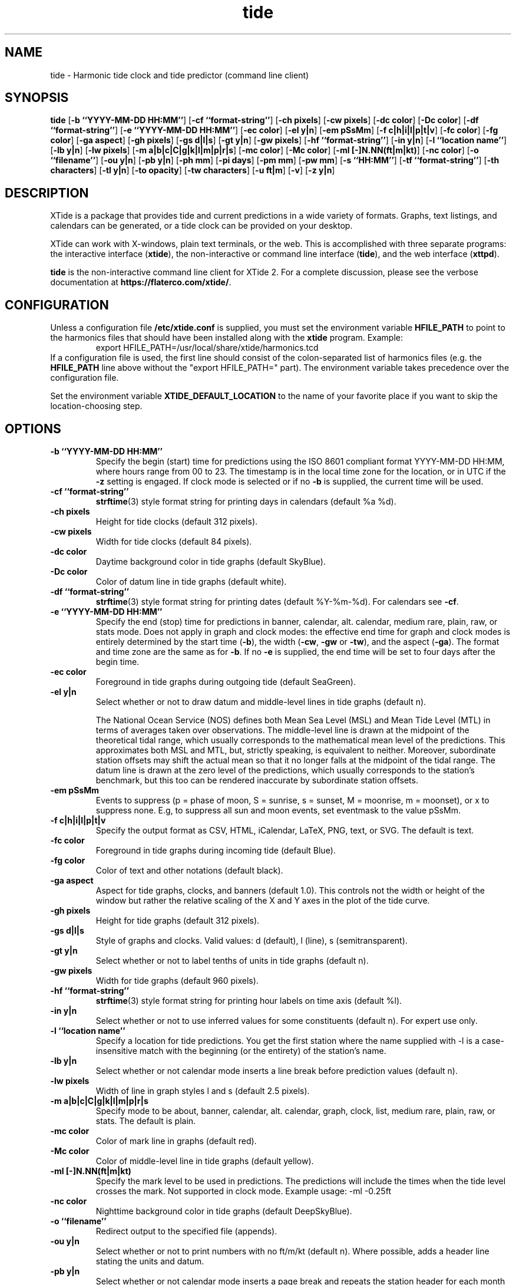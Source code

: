 .TH tide 1 "2020-06-27"  "XTide 2"
.SH NAME
tide \- Harmonic tide clock and tide predictor (command line client)
.SH SYNOPSIS
.B tide
[\fB-b ``YYYY-MM-DD HH:MM''\fP]
[\fB-cf ``format-string''\fP]
[\fB-ch pixels\fP]
[\fB-cw pixels\fP]
[\fB-dc color\fP]
[\fB-Dc color\fP]
[\fB-df ``format-string''\fP]
[\fB-e ``YYYY-MM-DD HH:MM''\fP]
[\fB-ec color\fP]
[\fB-el y|n\fP]
[\fB-em pSsMm\fP]
[\fB-f c|h|i|l|p|t|v\fP]
[\fB-fc color\fP]
[\fB-fg color\fP]
[\fB-ga aspect\fP]
[\fB-gh pixels\fP]
[\fB-gs d|l|s\fP]
[\fB-gt y|n\fP]
[\fB-gw pixels\fP]
[\fB-hf ``format-string''\fP]
[\fB-in y|n\fP]
[\fB-l ``location name''\fP]
[\fB-lb y|n\fP]
[\fB-lw pixels\fP]
[\fB-m a|b|c|C|g|k|l|m|p|r|s\fP]
[\fB-mc color\fP]
[\fB-Mc color\fP]
[\fB-ml [-]N.NN(ft|m|kt)\fP]
[\fB-nc color\fP]
[\fB-o ``filename''\fP]
[\fB-ou y|n\fP]
[\fB-pb y|n\fP]
[\fB-ph mm\fP]
[\fB-pi days\fP]
[\fB-pm mm\fP]
[\fB-pw mm\fP]
[\fB-s ``HH:MM''\fP]
[\fB-tf ``format-string''\fP]
[\fB-th characters\fP]
[\fB-tl y|n\fP]
[\fB-to opacity\fP]
[\fB-tw characters\fP]
[\fB-u ft|m\fP]
[\fB-v\fP]
[\fB-z y|n\fP]
.SH DESCRIPTION
XTide is a package that provides tide and current predictions in a wide
variety of formats. Graphs, text listings, and calendars can be generated,
or a tide clock can be provided on your desktop.
.LP
XTide can work with X-windows, plain text terminals, or the web. This is
accomplished with three separate programs: the interactive interface
(\fBxtide\fP), the non-interactive or command line interface
(\fBtide\fP), and the web interface (\fBxttpd\fP).
.LP
.B tide
is the non-interactive command line client for XTide 2.
For a complete
discussion, please see the verbose documentation at
.BR https://flaterco.com/xtide/ .
.SH CONFIGURATION
Unless a configuration file
.B /etc/xtide.conf
is supplied, you must set the environment variable
.B HFILE_PATH
to point to the harmonics
files that should have been installed along with the
.B xtide
program.  Example:
.RS
export HFILE_PATH=/usr/local/share/xtide/harmonics.tcd
.RE
If a configuration file is used, the first line should consist of the
colon-separated list of harmonics files (e.g. the
.B HFILE_PATH
line above without the "export HFILE_PATH=" part).
The environment variable takes precedence over the configuration file.
.LP
Set the environment variable
.B XTIDE_DEFAULT_LOCATION
to the name of your favorite place if you want to skip the location-choosing
step.
.SH OPTIONS
.TP
.B -b ``YYYY-MM-DD HH:MM''
Specify the begin (start) time for predictions using the ISO 8601
compliant format YYYY-MM-DD HH:MM, where hours
range from 00 to 23.  The timestamp is in the local time
zone for the location, or in UTC if the
.B -z
setting is engaged.  If clock mode is selected or if no
.B -b
is supplied, the current time will be used.
.TP
.B -cf ``format-string''
.BR strftime (3)
style format string for printing days in calendars (default %a %d).
.TP
.B -ch pixels
Height for tide clocks (default 312 pixels).
.TP
.B -cw pixels
Width for tide clocks (default 84 pixels).
.TP
.B -dc color
Daytime background color in tide graphs (default SkyBlue).
.TP
.B -Dc color
Color of datum line in tide graphs (default white).
.TP
.B -df ``format-string''
.BR strftime (3)
style format string for printing dates (default %Y-%m-%d).  For calendars see
.BR -cf .
.TP
.B -e ``YYYY-MM-DD HH:MM''
Specify the end (stop) time for predictions in banner, calendar, alt. calendar,
medium rare, plain, raw, or stats mode.  Does not apply in graph and clock
modes:  the effective end time for graph and clock modes is entirely determined
by the start time
.RB ( -b ),
the width
.RB ( -cw ,
.B -gw
or
.BR -tw ),
and the aspect
.RB ( -ga ).
The format and time zone are the same as for
.BR -b .
If no
.B -e
is supplied, the end time will be set to four days after the begin time.
.TP
.B -ec color
Foreground in tide graphs during outgoing tide (default SeaGreen).
.TP
.B -el y|n
Select whether or not to draw datum and middle-level lines in tide graphs
(default n).
.IP
The National Ocean Service (NOS) defines both Mean Sea Level (MSL) and Mean
Tide Level (MTL) in terms of averages taken over observations.  The
middle-level line is drawn at the midpoint of the theoretical tidal range,
which usually corresponds to the mathematical mean level of the predictions.
This approximates both MSL and MTL, but, strictly speaking, is equivalent to
neither.  Moreover, subordinate station offsets may shift the actual mean so
that it no longer falls at the midpoint of the tidal range.  The datum line
is drawn at the zero level of the predictions, which usually corresponds to
the station's benchmark, but this too can be rendered inaccurate by
subordinate station offsets.
.TP
.B -em pSsMm
Events to suppress (p = phase of moon, S = sunrise, s = sunset, M = moonrise, m
= moonset), or x to suppress none.  E.g, to suppress all sun and moon events,
set eventmask to the value pSsMm.
.TP
.B -f c|h|i|l|p|t|v
Specify the output format as CSV, HTML, iCalendar, LaTeX, PNG, text, or SVG.  The default is text.
.TP
.B -fc color
Foreground in tide graphs during incoming tide (default Blue).
.TP
.B -fg color
Color of text and other notations (default black).
.TP
.B -ga aspect
Aspect for tide graphs, clocks, and banners (default 1.0).  This
controls not the width or height of the window but rather the relative scaling
of the X and Y axes in the plot of the tide curve.
.TP
.B -gh pixels
Height for tide graphs (default 312 pixels).
.TP
.B -gs d|l|s
Style of graphs and clocks.  Valid values: d (default), l (line), s
(semitransparent).
.TP
.B -gt y|n
Select whether or not to label tenths of units in tide graphs
(default n).
.TP
.B -gw pixels
Width for tide graphs (default 960 pixels).
.TP
.B -hf ``format-string''
.BR strftime (3)
style format string for printing hour labels on time axis (default %l).
.TP
.B -in y|n
Select whether or not to use inferred values for some constituents (default n).
For expert use only.
.TP
.B -l ``location name''
Specify a location for tide predictions.  You get the first station where the
name supplied with -l is a case-insensitive match with the beginning
(or the entirety) of the station's name.
.TP
.B -lb y|n
Select whether or not calendar mode inserts a line break before prediction
values (default n).
.TP
.B -lw pixels
Width of line in graph styles l and s
(default 2.5 pixels).
.TP
.B -m a|b|c|C|g|k|l|m|p|r|s
Specify mode to be about, banner, calendar, alt. calendar, graph, clock, list, medium rare, plain, raw, or
stats.  The default is plain.
.TP
.B -mc color
Color of mark line in graphs (default red).
.TP
.B -Mc color
Color of middle-level line in tide graphs (default yellow).
.TP
.B -ml [-]N.NN(ft|m|kt)
Specify the mark level to be used in predictions.  The predictions will include
the times when the tide level crosses the mark.  Not supported in clock
mode.  Example usage: -ml -0.25ft
.TP
.B -nc color
Nighttime background color in tide graphs (default DeepSkyBlue).
.TP
.B -o ``filename''
Redirect output to the specified file (appends).
.TP
.B -ou y|n
Select whether or not to print numbers with no ft/m/kt
(default n). Where possible, adds a header line stating the units and datum.
.TP
.B -pb y|n
Select whether or not calendar mode inserts a page
break and repeats the station header for each month in text, HTML, and LaTeX
formats (default y).
.TP
.B -ph mm
Nominal length of paper in LaTeX output (default 420 mm).  This need not match
your actual paper; use "Shrink oversized pages" in print options.
.TP
.B -pi days
Number of days of predictions to generate when no end time is specified (default 4).
.TP
.B -pm mm
Nominal width of top, bottom, left and right margins in LaTeX output (default
10 mm).  Actual width will depend on print scaling.
.TP
.B -pw mm
Nominal width of paper in LaTeX output (default 297 mm). This need not match your actual paper; use "Shrink oversized pages" in print options.
.TP
.B -s ``HH:MM''
Specify the step interval, in hours and minutes, for raw
or medium rare mode predictions.  The default is one hour.
.TP
.B -tf ``format-string''
.BR strftime (3)
style format string for printing times (default %l:%M %p %Z).
.TP
.B -th characters
Height of ASCII graphs and clocks (default 24 characters).
.TP
.B -tl y|n
Select whether or not to draw depth lines on top of the tide graph
(default n).
.TP
.B -to opacity
Opacity of the fill in graph style s (semitransparent) (default 0.65).
.TP
.B -tw characters
Width of text format (default 79 characters).
.TP
.B -u ft|m
Preferred units of length (default no preference).
.TP
.B -v
Print version string and exit.
.TP
.B -z y|n
Select whether or not to coerce all time zones to UTC (default n).
.SH NOTES
If the environment variable
.B TERM
is set to vt100 or vt102,
.B tide
will take it seriously and invoke the DEC Special Graphics character set in
text form output.
.SH "SEE ALSO"
.BR xtide (1),
.BR xttpd (8),
.BR https://flaterco.com/xtide/ .
.sp
